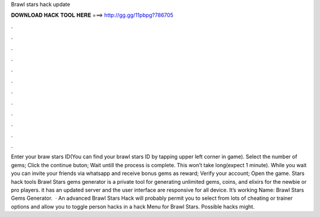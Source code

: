 Brawl stars hack update

𝐃𝐎𝐖𝐍𝐋𝐎𝐀𝐃 𝐇𝐀𝐂𝐊 𝐓𝐎𝐎𝐋 𝐇𝐄𝐑𝐄 ===> http://gg.gg/11pbpg?786705

.

.

.

.

.

.

.

.

.

.

.

.

Enter your braw stars ID(You can find your brawl stars ID by tapping upper left corner in game). Select the number of gems; Click the continue buton; Wait untill the process is complete. This won’t take long(expect 1 minute). While you wait you can invite your friends via whatsapp and receive bonus gems as reward; Verify your account; Open the game.  Stars hack tools Brawl Stars gems generator is a private tool for generating unlimited gems, coins, and elixirs for the newbie or pro players. it has an updated server and the user interface are responsive for all device. It’s working Name: Brawl Stars Gems Generator.  · An advanced Brawl Stars Hack will probably permit you to select from lots of cheating or trainer options and allow you to toggle person hacks in a hack Menu for Brawl Stars. Possible hacks might.